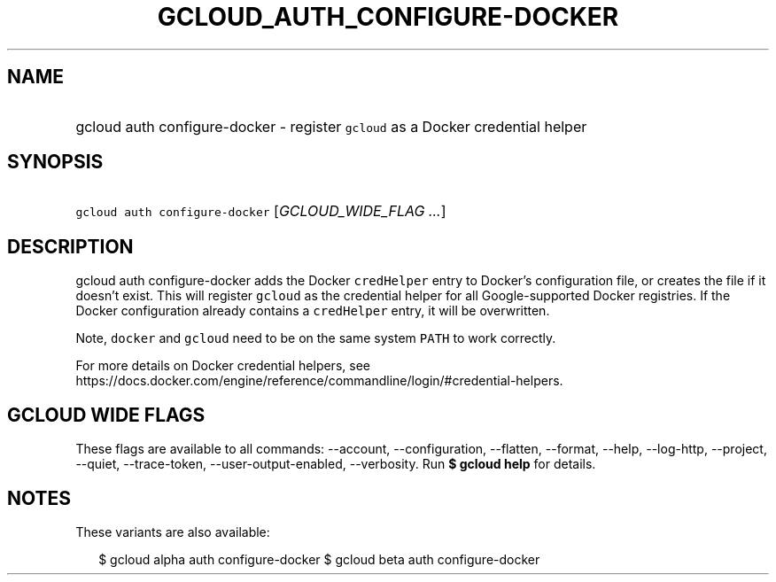 
.TH "GCLOUD_AUTH_CONFIGURE\-DOCKER" 1



.SH "NAME"
.HP
gcloud auth configure\-docker \- register \f5gcloud\fR as a Docker credential helper



.SH "SYNOPSIS"
.HP
\f5gcloud auth configure\-docker\fR [\fIGCLOUD_WIDE_FLAG\ ...\fR]



.SH "DESCRIPTION"

gcloud auth configure\-docker adds the Docker \f5credHelper\fR entry to Docker's
configuration file, or creates the file if it doesn't exist. This will register
\f5gcloud\fR as the credential helper for all Google\-supported Docker
registries. If the Docker configuration already contains a \f5credHelper\fR
entry, it will be overwritten.

Note, \f5docker\fR and \f5gcloud\fR need to be on the same system \f5PATH\fR to
work correctly.

For more details on Docker credential helpers, see
https://docs.docker.com/engine/reference/commandline/login/#credential\-helpers.



.SH "GCLOUD WIDE FLAGS"

These flags are available to all commands: \-\-account, \-\-configuration,
\-\-flatten, \-\-format, \-\-help, \-\-log\-http, \-\-project, \-\-quiet,
\-\-trace\-token, \-\-user\-output\-enabled, \-\-verbosity. Run \fB$ gcloud
help\fR for details.



.SH "NOTES"

These variants are also available:

.RS 2m
$ gcloud alpha auth configure\-docker
$ gcloud beta auth configure\-docker
.RE

